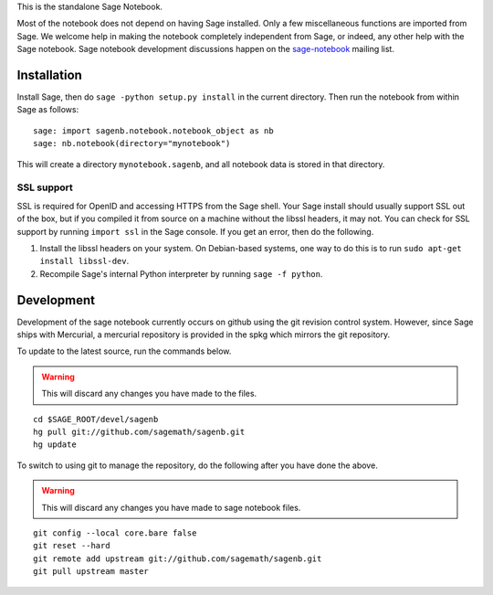 .. This README does not explain how to handle installation into versions
   of Sage which do not yet ship the flask notebook, as the packaging of
   the notebook's dependencies is still in flux. Please see
   http://code.google.com/r/jasongrout-flask-sagenb/ for more
   information. # XXX 2011-12-22



This is the standalone Sage Notebook.

Most of the notebook does not depend on having Sage installed. Only
a few miscellaneous functions are imported from Sage. We welcome help in
making the notebook completely independent from Sage, or indeed, any
other help with the Sage notebook. Sage notebook development discussions
happen on the sage-notebook_ mailing list.

.. _sage-notebook: http://groups.google.com/group/sage-notebook



Installation
============

Install Sage, then do ``sage -python setup.py install`` in the current
directory. Then run the notebook from within Sage as follows::

    sage: import sagenb.notebook.notebook_object as nb
    sage: nb.notebook(directory="mynotebook")

This will create a directory ``mynotebook.sagenb``, and all notebook
data is stored in that directory.

SSL support
-----------

SSL is required for OpenID and accessing HTTPS from the Sage shell. Your
Sage install should usually support SSL out of the box, but if you
compiled it from source on a machine without the libssl headers, it may
not. You can check for SSL support by running ``import ssl`` in the Sage
console. If you get an error, then do the following.

1. Install the libssl headers on your system. On Debian-based systems,
   one way to do this is to run ``sudo apt-get install libssl-dev``.
2. Recompile Sage's internal Python interpreter by running ``sage -f
   python``.



Development
===========

Development of the sage notebook currently occurs on github using
the git revision control system.  However, since Sage ships with
Mercurial, a mercurial repository is provided in the spkg which
mirrors the git repository.

To update to the latest source, run the commands below.

.. warning:: This will discard any changes you have made to the files.

::

    cd $SAGE_ROOT/devel/sagenb
    hg pull git://github.com/sagemath/sagenb.git
    hg update

To switch to using git to manage the repository, do the following
after you have done the above.

.. warning:: This will discard any changes you have made to sage
   notebook files.

::

    git config --local core.bare false
    git reset --hard
    git remote add upstream git://github.com/sagemath/sagenb.git
    git pull upstream master
